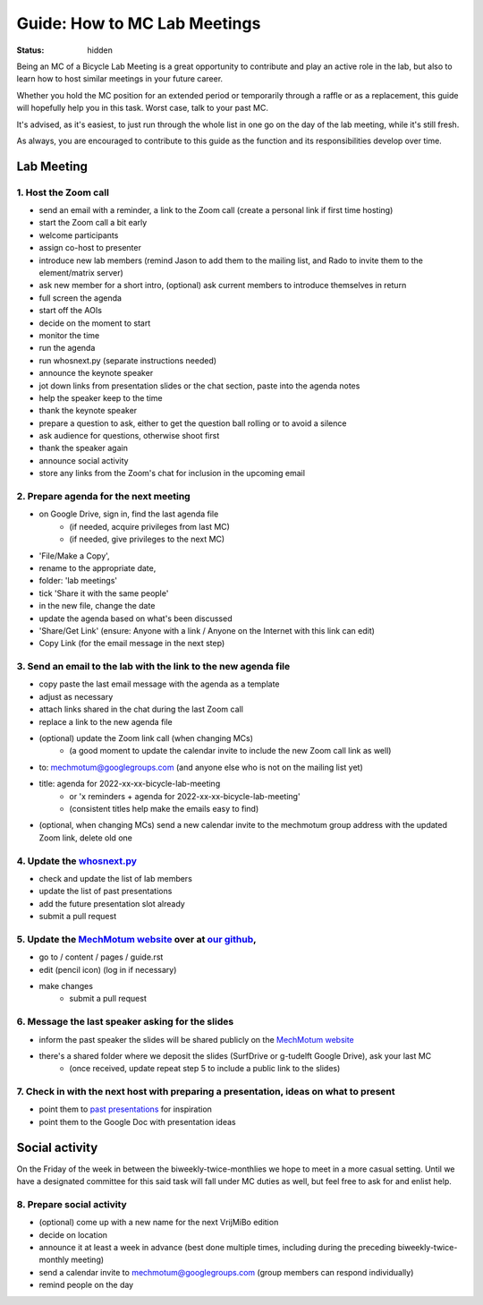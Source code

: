 =============================
Guide: How to MC Lab Meetings
=============================
:status: hidden

Being an MC of a Bicycle Lab Meeting is a great opportunity to contribute and play an active role in the lab, 
but also to learn how to host similar meetings in your future career. 

Whether you hold the MC position for an extended period or temporarily through a raffle or as a replacement, 
this guide will hopefully help you in this task. Worst case, talk to your past MC.

It's advised, as it's easiest, to just run through the whole list in one go on the day of the lab meeting, while it's still fresh. 

As always, you are encouraged to contribute to this guide as the function and its responsibilities develop over time.

Lab Meeting
===============
1. Host the Zoom call
---------------------------------
- send an email with a reminder, a link to the Zoom call (create a personal link if first time hosting)
- start the Zoom call a bit early
- welcome participants
- assign co-host to presenter
- introduce new lab members (remind Jason to add them to the mailing list, and Rado to invite them to the element/matrix server)
- ask new member for a short intro, (optional) ask current members to introduce themselves in return
- full screen the agenda
- start off the AOIs
- decide on the moment to start
- monitor the time
- run the agenda
- run whosnext.py (separate instructions needed)
- announce the keynote speaker
- jot down links from presentation slides or the chat section, paste into the agenda notes
- help the speaker keep to the time
- thank the keynote speaker
- prepare a question to ask, either to get the question ball rolling or to avoid a silence
- ask audience for questions, otherwise shoot first
- thank the speaker again
- announce social activity
- store any links from the Zoom's chat for inclusion in the upcoming email

2. Prepare agenda for the next meeting
---------------------------------
- on Google Drive, sign in, find the last agenda file
	- (if needed, acquire privileges from last MC)
	- (if needed, give privileges to the next MC)
- 'File/Make a Copy', 
- rename to the appropriate date, 
- folder: 'lab meetings'
- tick 'Share it with the same people'
- in the new file, change the date
- update the agenda based on what's been discussed
- 'Share/Get Link' (ensure: Anyone with a link / Anyone on the Internet with this link can edit)
- Copy Link (for the email message in the next step)

3. Send an email to the lab with the link to the new agenda file
---------------------------------
- copy paste the last email message with the agenda as a template
- adjust as necessary
- attach links shared in the chat during the last Zoom call
- replace a link to the new agenda file
- (optional) update the Zoom link call (when changing MCs)
	- (a good moment to update the calendar invite to include the new Zoom call link as well)
- to: mechmotum@googlegroups.com (and anyone else who is not on the mailing list yet)
- title: agenda for 2022-xx-xx-bicycle-lab-meeting
	- or 'x reminders + agenda for 2022-xx-xx-bicycle-lab-meeting'
	- (consistent titles help make the emails easy to find)
- (optional, when changing MCs) send a new calendar invite to the mechmotum group address with the updated Zoom link, delete old one

4. Update the `whosnext.py <https://github.com/mechmotum/whosnext>`_
---------------------------------
- check and update the list of lab members
- update the list of past presentations
- add the future presentation slot already
- submit a pull request

5. Update the `MechMotum website <https://mechmotum.github.io/>`_ over at `our github <https://github.com/mechmotum/mechmotum.github.io>`_,
---------------------------------
- go to / content / pages / guide.rst
- edit (pencil icon) (log in if necessary)
- make changes
	- submit a pull request

6. Message the last speaker asking for the slides
---------------------------------
- inform the past speaker the slides will be shared publicly on the `MechMotum website <https://mechmotum.github.io/>`_
- there's a shared folder where we deposit the slides (SurfDrive or g-tudelft Google Drive), ask your last MC
	- (once received, update repeat step 5 to include a public link to the slides)

7. Check in with the next host with preparing a presentation, ideas on what to present
---------------------------------
- point them to `past presentations <https://github.com/mechmotum/mechmotum.github.io/blob/source/content/pages/guide.rst#past-meeting-topics-and-materials>`_ for inspiration
- point them to the Google Doc with presentation ideas


Social activity
===============
On the Friday of the week in between the biweekly-twice-monthlies we hope to meet in a more casual setting. 
Until we have a designated committee for this said task will fall under MC duties as well, but feel free to ask for and enlist help.

8. Prepare social activity
---------------------------------
- (optional) come up with a new name for the next VrijMiBo edition
- decide on location
- announce it at least a week in advance (best done multiple times, including during the preceding biweekly-twice-monthly meeting)
- send a calendar invite to mechmotum@googlegroups.com (group members can respond individually)
- remind people on the day
